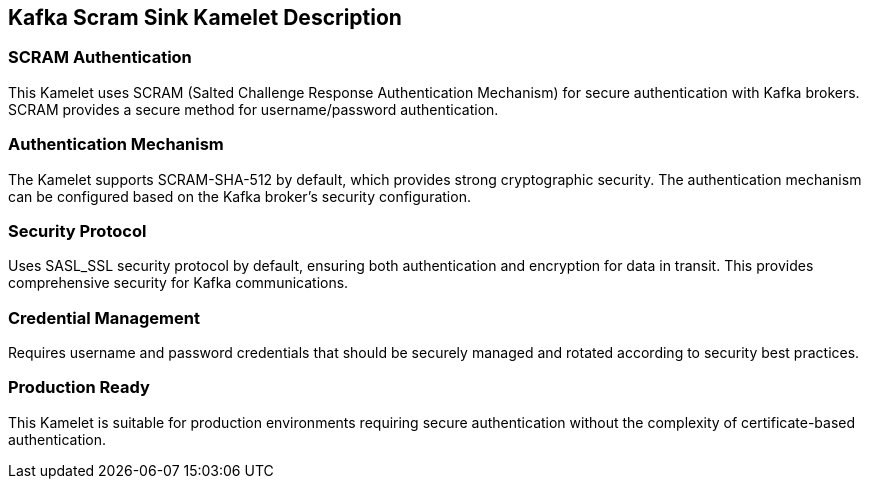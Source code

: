 == Kafka Scram Sink Kamelet Description

=== SCRAM Authentication

This Kamelet uses SCRAM (Salted Challenge Response Authentication Mechanism) for secure authentication with Kafka brokers. SCRAM provides a secure method for username/password authentication.

=== Authentication Mechanism

The Kamelet supports SCRAM-SHA-512 by default, which provides strong cryptographic security. The authentication mechanism can be configured based on the Kafka broker's security configuration.

=== Security Protocol

Uses SASL_SSL security protocol by default, ensuring both authentication and encryption for data in transit. This provides comprehensive security for Kafka communications.

=== Credential Management

Requires username and password credentials that should be securely managed and rotated according to security best practices.

=== Production Ready

This Kamelet is suitable for production environments requiring secure authentication without the complexity of certificate-based authentication.